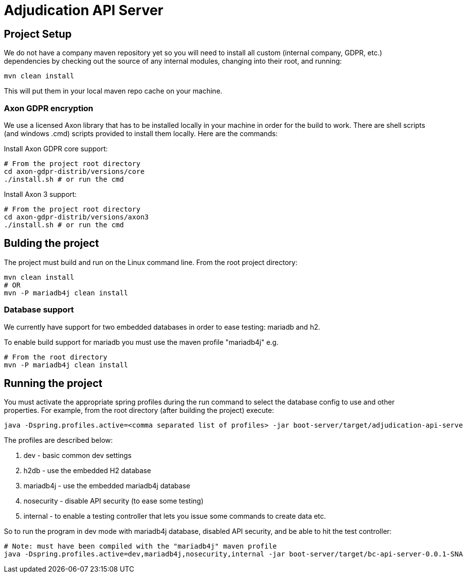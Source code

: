 # Adjudication API Server

## Project Setup

We do not have a company maven repository yet so you will need to install all
custom (internal company, GDPR, etc.) dependencies by checking out the source
of any internal modules, changing into their root, and running:

    mvn clean install

This will put them in your local maven repo cache on your machine.

### Axon GDPR encryption

We use a licensed Axon library that has to be installed locally in your machine
in order for the build to work.  There are shell scripts (and windows .cmd)
scripts provided to install them locally.  Here are the commands:

Install Axon GDPR core support:

    # From the project root directory
    cd axon-gdpr-distrib/versions/core
    ./install.sh # or run the cmd

Install Axon 3 support:

    # From the project root directory
    cd axon-gdpr-distrib/versions/axon3
    ./install.sh # or run the cmd

## Bulding the project

The project must build and run on the Linux command line.  From the root project directory:

    mvn clean install
    # OR
    mvn -P mariadb4j clean install

### Database support

We currently have support for two embedded databases in order to ease testing:  mariadb and h2.

To enable build support for mariadb you must use the maven profile "mariadb4j" e.g.

    # From the root directory
    mvn -P mariadb4j clean install

## Running the project

You must activate the appropriate spring profiles during the run command to select the database
config to use and other properties.  For example, from the root directory (after building the
project) execute:

    java -Dspring.profiles.active=<comma separated list of profiles> -jar boot-server/target/adjudication-api-server-0.0.1-SNAPSHOT.jar

The profiles are described below:

. dev - basic common dev settings
. h2db - use the embedded H2 database
. mariadb4j - use the embedded mariadb4j database
. nosecurity - disable API security (to ease some testing)
. internal - to enable a testing controller that lets you issue some commands to create data etc.

So to run the program in dev mode with mariadb4j database, disabled API security, and be able to hit the test controller:

    # Note: must have been compiled with the "mariadb4j" maven profile
    java -Dspring.profiles.active=dev,mariadb4j,nosecurity,internal -jar boot-server/target/bc-api-server-0.0.1-SNAPSHOT.jar


